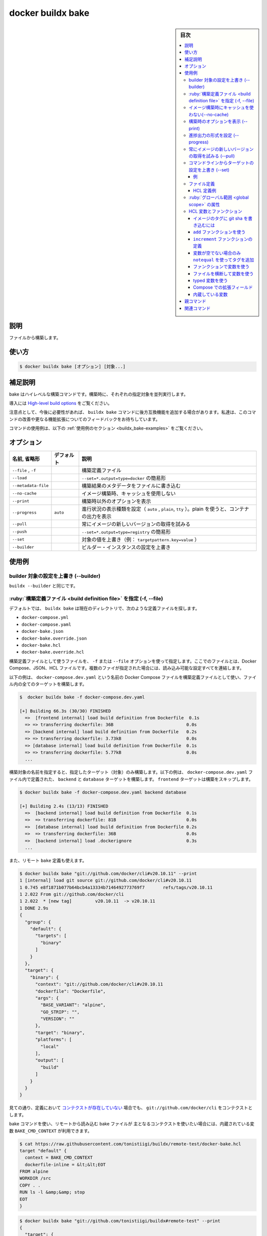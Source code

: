 ﻿.. -*- coding: utf-8 -*-
.. URL: https://docs.docker.com/engine/reference/commandline/buildx_bake/
.. SOURCE: 
   doc version: 20.10
      https://github.com/docker/docker.github.io/blob/master/engine/reference/commandline/buildx_bake.md
.. check date: 2022/02/26
.. -------------------------------------------------------------------

.. build

=======================================
docker buildx bake
=======================================

.. sidebar:: 目次

   .. contents:: 
       :depth: 3
       :local:

説明
==========

.. Build from a file

ファイルから構築します。


使い方
==========

.. code-block:: dockerfile

   $ docker buildx bake [オプション] [対象...]

.. Extended description

補足説明
==========

.. Bake is a high-level build command. Each specified target will run in parallel as part of the build.

bake はハイレベルな構築コマンドです。構築時に、それぞれの指定対象を並列実行します。

.. Read High-level build options for introduction.

導入には `High-level build options <https://github.com/docker/buildx#high-level-build-options>`_ をご覧ください。

.. Please note that buildx bake command may receive backwards incompatible features in the future if needed. We are looking for feedback on improving the command and extending the functionality further.

注意点として、今後に必要性があれば、 ``buildx bake`` コマンドに後方互換機能を追加する場合があります。私達は、このコマンドの改善や更なる機能拡張についてのフィードバックをお待ちしています。

.. For example uses of this command, refer to the examples section below.

コマンドの使用例は、以下の :ref:`使用例のセクション <buildx_bake-examples>` をご覧ください。

オプション
==========

.. list-table::
   :header-rows: 1

   * - 名前, 省略形
     - デフォルト
     - 説明
   * - ``--file`` , ``-f``
     - 
     - 構築定義ファイル
   * - ``--load``
     - 
     - ``--set=*.output=type=docker`` の簡易形
   * - ``--metadata-file``
     - 
     - 構築結果のメタデータをファイルに書き込む
   * - ``--no-cache``
     - 
     - イメージ構築時、キャッシュを使用しない
   * - ``--print``
     - 
     - 構築時以外のオプションを表示
   * - ``--progress``
     - ``auto``
     - 進行状況の表示種類を設定（ ``auto`` , ``plain``, ``tty`` ）。plain を使うと、コンテナの出力を表示
   * - ``--pull``
     - 
     - 常にイメージの新しいバージョンの取得を試みる
   * - ``--push``
     - 
     - ``--set=*.output=type=registry`` の簡易形
   * - ``--set``
     - 
     - 対象の値を上書き（例： ``targetpattern.key=value`` ）
   * - ``--builder``
     - 
     - ビルダー・インスタンスの設定を上書き

.. _buildx_bake-examples:

使用例
==========

.. Override the configured builder instance (--builder)

builder 対象の設定を上書き (--builder)
----------------------------------------

.. Same as buildx --builder.

``buildx --builder`` と同じです。

.. Specify a build definition file (-f, --file)

.. _buildx_bake-file

:ruby:`構築定義ファイル <build definition file>` を指定 (-f, --file)
----------------------------------------------------------------------

.. By default, buildx bake looks for build definition files in the current directory, the following are parsed:

デフォルトでは、 ``buildx bake`` は現在のディレクトリで、次のような定義ファイルを探します。

* ``docker-compose.yml``
* ``docker-compose.yaml``
* ``docker-bake.json``
* ``docker-bake.override.json``
* ``docker-bake.hcl``
* ``docker-bake.override.hcl``

.. Use the -f / --file option to specify the build definition file to use. The file can be a Docker Compose, JSON or HCL file. If multiple files are specified they are all read and configurations are combined.

構築定義ファイルとして使うファイルを、 ``-f`` または ``--file`` オプションを使って指定します。ここでのファイルとは、Docker Compose、JSON、HCL ファイルです。複数のファイが指定された場合には、読み込み可能な設定すべてを連結します。

.. The following example uses a Docker Compose file named docker-compose.dev.yaml as build definition file, and builds all targets in the file:

以下の例は、 ``docker-compose.dev.yaml`` という名前の Docker Compose ファイルを構築定義ファイルとして使い、ファイル内の全てのターゲットを構築します。

.. code-block:: dockerfile

   $  docker buildx bake -f docker-compose.dev.yaml
   
   [+] Building 66.3s (30/30) FINISHED
     =>  [frontend internal] load build definition from Dockerfile  0.1s
     => => transferring dockerfile: 36B                            0.0s
     => [backend internal] load build definition from Dockerfile   0.2s
     => => transferring dockerfile: 3.73kB                         0.0s
     => [database internal] load build definition from Dockerfile  0.1s
     => => transferring dockerfile: 5.77kB                         0.0s
     ...

.. Pass the names of the targets to build, to build only specific target(s). The following example builds the backend and database targets that are defined in the docker-compose.dev.yaml file, skipping the build for the frontend target:

構築対象の名前を指定すると、指定したターゲット（対象）のみ構築します。以下の例は、 ``docker-compose.dev.yaml`` ファイル内で定義された、 ``backend`` と ``database`` ターゲットを構築します。 ``frontend`` ターゲットは構築をスキップします。

.. code-block:: bash

   $ docker buildx bake -f docker-compose.dev.yaml backend database
   
   [+] Building 2.4s (13/13) FINISHED
     =>  [backend internal] load build definition from Dockerfile  0.1s
     =>  => transferring dockerfile: 81B                           0.0s
     =>  [database internal] load build definition from Dockerfile 0.2s
     =>  => transferring dockerfile: 36B                           0.0s
     =>  [backend internal] load .dockerignore                     0.3s
     ...

.. You can also use a remote git bake definition:

また、リモート ``bake`` 定義も使えます。

.. code-block:: bash

   $ docker buildx bake "git://github.com/docker/cli#v20.10.11" --print
   1 [internal] load git source git://github.com/docker/cli#v20.10.11
   1 0.745 e8f1871b077b64bcb4a13334b7146492773769f7       refs/tags/v20.10.11
   1 2.022 From git://github.com/docker/cli
   1 2.022  * [new tag]         v20.10.11  -> v20.10.11
   1 DONE 2.9s
   {
     "group": {
       "default": {
         "targets": [
           "binary"
         ]
       }
     },
     "target": {
       "binary": {
         "context": "git://github.com/docker/cli#v20.10.11
         "dockerfile": "Dockerfile",
         "args": {
           "BASE_VARIANT": "alpine",
           "GO_STRIP": "",
           "VERSION": ""
         },
         "target": "binary",
         "platforms": [
           "local"
         ],
         "output": [
           "build"
         ]
       }
     }
   }

.. As you can see the context is fixed to git://github.com/docker/cli even if no context is actually defined in the definition.

見ての通り、定義において `コンテクストが存在していない <https://github.com/docker/cli/blob/2776a6d694f988c0c1df61cad4bfac0f54e481c8/docker-bake.hcl#L17-L26>`_ 場合でも、 ``git://github.com/docker/cli`` をコンテクストとします。

.. If you want to access the main context for bake command from a bake file that has been imported remotely, you can use the BAKE_CMD_CONTEXT builtin var:

bake コマンドを使い、リモートから読み込む bake ファイルが 主となるコンテクストを使いたい場合には、内蔵されている変数 ``BAKE_CMD_CONTEXT`` が利用できます。

.. code-block:: bash

   $ cat https://raw.githubusercontent.com/tonistiigi/buildx/remote-test/docker-bake.hcl
   target "default" {
     context = BAKE_CMD_CONTEXT
     dockerfile-inline = &lt;&lt;EOT
   FROM alpine
   WORKDIR /src
   COPY . .
   RUN ls -l &amp;&amp; stop
   EOT
   }

.. code-block:: bash

   $ docker buildx bake "git://github.com/tonistiigi/buildx#remote-test" --print
   {
     "target": {
       "default": {
         "context": ".",
         "dockerfile": "Dockerfile",
         "dockerfile-inline": "FROM alpine\nWORKDIR /src\nCOPY . .\nRUN ls -l \u0026\u0026 stop\n"
       }
     }
   }

.. code-block:: bash

   $ touch foo bar
   $ docker buildx bake "git://github.com/tonistiigi/buildx#remote-test"
   ...
     > [4/4] RUN ls -l && stop:
   #8 0.101 total 0
   #8 0.102 -rw-r--r--    1 root     root             0 Jul 27 18:47 bar
   #8 0.102 -rw-r--r--    1 root     root             0 Jul 27 18:47 foo
   #8 0.102 /bin/sh: stop: not found

.. code-block:: bash

   $ docker buildx bake "git://github.com/tonistiigi/buildx#remote-test" "git://github.com/docker/cli#v20.10.11" --print
   #1 [internal] load git source git://github.com/tonistiigi/buildx#remote-test
   #1 0.429 577303add004dd7efeb13434d69ea030d35f7888       refs/heads/remote-test
   #1 CACHED
   {
     "target": {
       "default": {
         "context": "git://github.com/docker/cli#v20.10.11
         "dockerfile": "Dockerfile",
         "dockerfile-inline": "FROM alpine\nWORKDIR /src\nCOPY . .\nRUN ls -l \u0026\u0026 stop\n"
       }
     }
   }

.. code-block:: bash

   $ docker buildx bake "git://github.com/tonistiigi/buildx#remote-test" "git://github.com/docker/cli#v20.10.11"
   ...
    >  [4/4] RUN ls -l && stop:
   #8 0.136 drwxrwxrwx    5 root     root          4096 Jul 27 18:31 kubernetes
   #8 0.136 drwxrwxrwx    3 root     root          4096 Jul 27 18:31 man
   #8 0.136 drwxrwxrwx    2 root     root          4096 Jul 27 18:31 opts
   #8 0.136 -rw-rw-rw-    1 root     root          1893 Jul 27 18:31 poule.yml
   #8 0.136 drwxrwxrwx    7 root     root          4096 Jul 27 18:31 scripts
   #8 0.136 drwxrwxrwx    3 root     root          4096 Jul 27 18:31 service
   #8 0.136 drwxrwxrwx    2 root     root          4096 Jul 27 18:31 templates
   #8 0.136 drwxrwxrwx   10 root     root          4096 Jul 27 18:31 vendor
   #8 0.136 -rwxrwxrwx    1 root     root          9620 Jul 27 18:31 vendor.conf
   #8 0.136 /bin/sh: stop: not found

.. Do not use cache when building the image (--no-cache)

イメージ構築時にキャッシュを使わない(--no-cache)
--------------------------------------------------

.. Same as build --no-cache. Do not use cache when building the image.

``build --no-cahe`` と同じです。イメージの構築中にキャッシュを使いません。

.. Print the options without building (--print)

構築時のオプションを表示 (--print)
--------------------------------------------------

.. Prints the resulting options of the targets desired to be built, in a JSON format, without starting a build.

任意のターゲットを構築するにあたり、構築せずに結果を JSON 形式で表示します。

.. code-block:: bash

   $  docker buildx bake -f docker-bake.hcl --print db
   {
     "group": {
       "default": {
         "targets": [
           "db"
         ]
       }
     },
     "target": {
       "db": {
         "context": "./",
         "dockerfile": "Dockerfile",
         "tags": [
           "docker.io/tiborvass/db"
         ]
       }
     }
   }

.. Set type of progress output (--progress)

進捗出力の形式を設定 (--progress)
----------------------------------------

.. Same as build --progress. Set type of progress output (auto, plain, tty). Use plain to show container output (default “auto”).

``build --progress`` と同じです。進捗の出力形式（auto, plain, tty）を指定します。plain を使うとコンテナの出力を表示します（デフォルトは ``auto`` ）。

..    You can also use the BUILDKIT_PROGRESS environment variable to set its value.

.. note::

   ``BUILDKIT_PROGRESS` 環境変数を使っても値が指定できます。

.. The following example uses plain output during the build:

以下は構築中の出力に ``plain`` を使う例です。

.. code-block:: bash

   $ docker buildx bake --progress=plain
   
   #2 [backend internal] load build definition from Dockerfile.test
   #2 sha256:de70cb0bb6ed8044f7b9b1b53b67f624e2ccfb93d96bb48b70c1fba562489618
   #2 ...
   
   #1 [database internal] load build definition from Dockerfile.test
   #1 sha256:453cb50abd941762900a1212657a35fc4aad107f5d180b0ee9d93d6b74481bce
   #1 transferring dockerfile: 36B done
   #1 DONE 0.1s
   ...

.. Always attempt to pull a newer version of the image (--pull)

常にイメージの新しいバージョンの取得を試みる (--pull)
------------------------------------------------------------

.. Same as build --pull.

``build --pull`` と同じです。

.. Override target configurations from command line (--set)

コマンドラインからターゲットの設定を上書き (--set)
------------------------------------------------------------

.. code-block:: bash

   --set targetpattern.key[.subkey]=value

.. Override target configurations from command line. The pattern matching syntax is defined in https://golang.org/pkg/path/#Match.

コマンドラインからターゲットの設定を上書きします。パターンマッチ構文は  https://golang.org/pkg/path/#Match で定義されています。

.. Examples

例
^^^^^^^^^^

.. code-block:: bash

   $ docker buildx bake --set target.args.mybuildarg=value
   $ docker buildx bake --set target.platform=linux/arm64
   $ docker buildx bake --set foo*.args.mybuildarg=value # 「foo」で始まる全てのターゲットに対し、構築の引数を上書き
   $ docker buildx bake --set *.platform=linux/arm64     # 全てのターゲットに対するプラットフォームを上書き
   $ docker buildx bake --set foo*.no-cache              #「with」で始まるターゲットのみ、キャッシュをしない（回避）

.. Complete list of overridable fields: args, cache-from, cache-to, context, dockerfile, labels, no-cache, output, platform, pull, secrets, ssh, tags, target

上書きできるフィールドの一覧はこちらです： ``args`` , `` cache-from`` , `` cache-to`` , `` context`` , `` dockerfile`` , `` labels`` , `` no-cache`` , `` output`` , `` platform`` , `` pull`` , `` secrets`` , `` ssh`` , `` tags`` , `` target``

.. File definition

.. _buildx_bake_file-definition:

ファイル定義
--------------------

.. In addition to compose files, bake supports a JSON and an equivalent HCL file format for defining build groups and targets.

構築グループとターゲットを定義するため bake がサポートしているのは、 compose ファイルに加え、JSON 形式と HCL ファイル互換形式です。

.. A target reflects a single docker build invocation with the same options that you would specify for docker build. A group is a grouping of targets.

ターゲットに対しては、単一の docker build として、 ``docker build .`` を指定した時と同じオプションで実行した結果が反映されます。グループはターゲットをグループにしたものです。

.. Multiple files can include the same target and final build options will be determined by merging them together.

複数のファイルに、同じターゲットと最終構築オプションを記載できます。これらは最終的に1つにまとめられます。

.. In the case of compose files, each service corresponds to a target.

compose ファイルの各サービスは、ターゲットに相当します。

.. A group can specify its list of targets with the targets option. A target can inherit build options by setting the inherits option to the list of targets or groups to inherit from.

グループは ``targets`` オプションでターゲット一覧を指定できます。ターゲットでは構築オプションに ``inherits`` （継承）オプションの設定を使えば、ターゲットやグループに対してそれぞれ継承できます。

.. Note: Design of bake command is work in progress, the user experience may change based on feedback.

メモ：bake コマンドの設計は作業を行っている途中のため、フィードバックを元に挙動が変わる場合があります。

HCL 定義例
^^^^^^^^^^

.. code-block:: hcl

   group "default" {
       targets = ["db", "webapp-dev"]
   }
   
   target "webapp-dev" {
       dockerfile = "Dockerfile.webapp"
       tags = ["docker.io/username/webapp"]
   }
   
   target "webapp-release" {
       inherits = ["webapp-dev"]
       platforms = ["linux/amd64", "linux/arm64"]
   }
   
   target "db" {
       dockerfile = "Dockerfile.db"
       tags = ["docker.io/username/db"]
   }

.. Complete list of valid target fields:

有効なターゲット・フィールドの一覧はこちらです。

``args`` , ``cache-from`` , ``cache-to`` , ``context`` , ``dockerfile`` , ``inherits`` , ``labels`` , ``no-cache`` , ``output`` , ``platform`` , ``pull`` , ``secrets`` , ``ssh`` , ``tags`` , ``target``

.. Global scope attributes

:ruby:`グローバル範囲 <global scope>` の属性
--------------------------------------------------

.. You can define global scope attributes in HCL/JSON and use them for code reuse and setting values for variables. This means you can do a “data-only” HCL file with the values you want to set/override and use it in the list of regular output files.

HCL や JSON でグローバル範囲の属性（attribute）を定義し、それらをコードでの再利用や、変数の値の設定で利用できます。これが意味するのは、指定するか上書きしたい値が入った「データだけを持つ」HCL ファイルを利用し、それを通常のファイル出力に使えます。

.. code-block:: hcl

   # docker-bake.hcl
   variable "FOO" {
       default = "abc"
   }
   
   target "app" {
       args = {
           v1 = "pre-${FOO}"
       }
   }

.. You can use this file directly:

このファイルは直接使えます。

.. code-block:: bash

   $ docker buildx bake --print app
   {
     "group": {
       "default": {
         "targets": [
           "app"
         ]
       }
     },
     "target": {
       "app": {
         "context": ".",
         "dockerfile": "Dockerfile",
         "args": {
           "v1": "pre-abc"
         }
       }
     }
   }

.. Or create an override configuration file:

あるいは、上書き用の設定ファイルを作成します。

.. code-block:: hcl

   # env.hcl
   WHOAMI="myuser"
   FOO="def-${WHOAMI}"

.. And invoke bake together with both of the files:

それから、両方のファイルを使って bake を実行します。

.. code-block:: bash

   $ docker buildx bake -f docker-bake.hcl -f env.hcl --print app
   {
     "group": {
       "default": {
         "targets": [
           "app"
         ]
       }
     },
     "target": {
       "app": {
         "context": ".",
         "dockerfile": "Dockerfile",
         "args": {
           "v1": "pre-def-myuser"
         }
       }
     }
   }

.. HCL variables and functions

HCL 変数とファンクション
------------------------------

.. Similar to how Terraform provides a way to define variables, the HCL file format also supports variable block definitions. These can be used to define variables with values provided by the current environment, or a default value when unset.

Terraform プロバイダで `変数を定義 <https://www.terraform.io/docs/configuration/variables.html#declaring-an-input-variable>`_ するのと同じような方法で、HCL フェア形式も :ruby:`変数ブロック定義 <variable block definition>` をサポートしています。これにより、現在の環境上で提供されている値を元に変数を定義したり、変数の定義がなければデフォルト値を指定できます。

.. A set of generally useful functions provided by go-cty are available for use in HCL files. In addition, user defined functions are also supported.

HCL ファイルでは `go-cty <https://github.com/zclconf/go-cty/tree/main/cty/function/stdlib>`_ によって提供されている `広く役立つ機能群 <https://github.com/docker/buildx/blob/master/bake/hclparser/stdlib.go>`_ が使えます。さらに、 `ユーザ定義ファンクション <https://github.com/hashicorp/hcl/tree/main/ext/userfunc>`_ もサポートされています。

.. Using interpolation to tag an image with the git sha

イメージのタグに git sha を書き込むには
^^^^^^^^^^^^^^^^^^^^^^^^^^^^^^^^^^^^^^^^

.. Bake supports variable blocks which are assigned to matching environment variables or default values.

bake はマッチした環境変数やデフォルト値を割り当てる、変数ブロックをサポートしています。

.. code-block:: hcl

   # docker-bake.hcl
   variable "TAG" {
       default = "latest"
   }
   
   group "default" {
       targets = ["webapp"]
   }
   
   target "webapp" {
       tags = ["docker.io/username/webapp:${TAG}"]
   }

.. code-block:: bash

   $ docker buildx bake --print webapp
   {
     "group": {
       "default": {
         "targets": [
           "webapp"
         ]
       }
     },
     "target": {
       "webapp": {
         "context": ".",
         "dockerfile": "Dockerfile",
         "tags": [
           "docker.io/username/webapp:latest"
         ]
       }
     }
   }

.. code-block:: bash

   $ TAG=$(git rev-parse --short HEAD) docker buildx bake --print webapp
   {
     "group": {
       "default": {
         "targets": [
           "webapp"
         ]
       }
     },
     "target": {
       "webapp": {
         "context": ".",
         "dockerfile": "Dockerfile",
         "tags": [
           "docker.io/username/webapp:985e9e9"
         ]
       }
     }
   }


.. Using the add function

``add`` ファンクションを使う
^^^^^^^^^^^^^^^^^^^^^^^^^^^^^^

.. You can use go-cty stdlib functions. Here we are using the add function.

``go-cty``  `stdlib ファンクション <https://github.com/zclconf/go-cty/tree/main/cty/function/stdlib>`_ を使えます。以下は ``add`` ファンクションを使っています。

.. code-block:: hcl

   # docker-bake.hcl
   variable "TAG" {
       default = "latest"
   }
   
   group "default" {
       targets = ["webapp"]
   }
   
   target "webapp" {
       args = {
           buildno = "${add(123, 1)}"
       }
   }

.. code-block:: bash

   $ docker buildx bake --print webapp
   {
     "group": {
       "default": {
         "targets": [
           "webapp"
         ]
       }
     },
     "target": {
       "webapp": {
         "context": ".",
         "dockerfile": "Dockerfile",
         "args": {
           "buildno": "124"
         }
       }
     }
   }

.. Defining an increment function

``increment`` ファンクションの定義
^^^^^^^^^^^^^^^^^^^^^^^^^^^^^^^^^^^^^^^^

.. It also supports user defined functions. The following example defines a simple an increment function.

`ユーザ定義ファンクション <https://github.com/hashicorp/hcl/tree/main/ext/userfunc>`_ もサポートしています。以下の例はシンプルな ``increment`` ファンクションを定義する例です。

.. code-block:: hcl

   # docker-bake.hcl
   function "increment" {
       params = [number]
       result = number + 1
   }
   
   group "default" {
       targets = ["webapp"]
   }
   
   target "webapp" {
       args = {
           buildno = "${increment(123)}"
       }
   }

.. code-block:: bash

   $ docker buildx bake --print webapp
   {
     "group": {
       "default": {
         "targets": [
           "webapp"
         ]
       }
     },
     "target": {
       "webapp": {
         "context": ".",
         "dockerfile": "Dockerfile",
         "args": {
           "buildno": "124"
         }
       }
     }
   }

.. Only adding tags if a variable is not empty using an notequal

変数が空でない場合のみ ``notequal`` を使ってタグを追加
^^^^^^^^^^^^^^^^^^^^^^^^^^^^^^^^^^^^^^^^^^^^^^^^^^^^^^^^^^^^

以下は条件付きの ``notequal`` ファンクションを使い、 ``equal`` と同等の働きをします。

.. code-block:: hcl

   # docker-bake.hcl
   variable "TAG" {default="" }
   
   group "default" {
       targets = [
           "webapp",
       ]
   }
   
   target "webapp" {
       context="."
       dockerfile="Dockerfile"
       tags = [
           "my-image:latest",
           notequal("",TAG) ? "my-image:${TAG}": "",
       ]
   }

.. code-block:: bash

   $ docker buildx bake --print webapp
   {
     "group": {
       "default": {
         "targets": [
           "webapp"
         ]
       }
     },
     "target": {
       "webapp": {
         "context": ".",
         "dockerfile": "Dockerfile",
         "tags": [
           "my-image:latest"
         ]
       }
     }
   }

.. Using variables in functions

ファンクションで変数を使う
^^^^^^^^^^^^^^^^^^^^^^^^^^^^^^

.. You can refer variables to other variables like the target blocks can. Stdlib functions can also be called but user functions can’t at the moment.

他の変数をターゲット・ブロックにように扱い、変数を参照できます。stdlib ファンクションも呼び出せますが、その場合にユーザ・ファンクションは使えません。

.. code-block:: hcl

   # docker-bake.hcl
   variable "REPO" {
       default = "user/repo"
   }
   
   function "tag" {
       params = [tag]
       result = ["${REPO}:${tag}"]
   }
   
   target "webapp" {
       tags = tag("v1")
   }

.. code-block:: bash

   {
     "group": {
       "default": {
         "targets": [
           "webapp"
         ]
       }
     },
     "target": {
       "webapp": {
         "context": ".",
         "dockerfile": "Dockerfile",
         "tags": [
           "user/repo:v1"
         ]
       }
     }
   }

.. Using variables in variables across files

ファイルを横断して変数を使う
^^^^^^^^^^^^^^^^^^^^^^^^^^^^^^

.. When multiple files are specified, one file can use variables defined in another file.

複数のファイルを指定する場合は、あるファイル定義した変数が、別のファイルでも使えます。

.. code-block:: hcl

   # docker-bake1.hcl
   variable "FOO" {
       default = upper("${BASE}def")
   }
   
   variable "BAR" {
       default = "-${FOO}-"
   }
   
   target "app" {
       args = {
           v1 = "pre-${BAR}"
       }
   }

.. code-block:: hcl

   # docker-bake2.hcl
   variable "BASE" {
       default = "abc"
   }
   
   target "app" {
       args = {
           v2 = "${FOO}-post"
       }
   }

.. code-block:: bash

   $ docker buildx bake -f docker-bake1.hcl -f docker-bake2.hcl --print app
   {
     "group": {
       "default": {
         "targets": [
           "app"
         ]
       }
     },
     "target": {
       "app": {
         "context": ".",
         "dockerfile": "Dockerfile",
         "args": {
           "v1": "pre--ABCDEF-",
           "v2": "ABCDEF-post"
         }
       }
     }
   }

.. Using typed variables

typed 変数を使う
^^^^^^^^^^^^^^^^^^^^

.. Non-string variables are also accepted. The value passed with env is parsed into suitable type first.

文字列以外の変数も利用できます。この値は適切なタイプの env （環境変数）に渡されます。

.. code-block:: hcl

   # docker-bake.hcl
   variable "FOO" {
       default = 3
   }
   
   variable "IS_FOO" {
       default = true
   }
   
   target "app" {
       args = {
           v1 = FOO > 5 ? "higher" : "lower"
           v2 = IS_FOO ? "yes" : "no"
       }
   }

.. code-block:: bash

   $ docker buildx bake --print app
   {
     "group": {
       "default": {
         "targets": [
           "app"
         ]
       }
     },
     "target": {
       "app": {
         "context": ".",
         "dockerfile": "Dockerfile",
         "args": {
           "v1": "lower",
           "v2": "yes"
         }
       }
     }
   }

.. Extension field with Compose🔗

Compose での拡張フィールド
^^^^^^^^^^^^^^^^^^^^^^^^^^^^^^

.. Special extension field x-bake can be used in your compose file to evaluate fields that are not (yet) available in the build definition.

`special extention <https://github.com/compose-spec/compose-spec/blob/master/spec.md#extension>`_ フィールド ``x-bake`` は compose ファイルでフィールドとして使えますが、（まだ今は） `build 定義 <https://github.com/compose-spec/compose-spec/blob/master/build.md#build-definition>`_ では使えません。

.. code-block:: yaml

   # docker-compose.yml
   services:
     addon:
       image: ct-addon:bar
       build:
         context: .
         dockerfile: ./Dockerfile
         args:
           CT_ECR: foo
           CT_TAG: bar
         x-bake:
           tags:
             - ct-addon:foo
             - ct-addon:alp
           platforms:
             - linux/amd64
             - linux/arm64
           cache-from:
             - user/app:cache
             - type=local,src=path/to/cache
           cache-to: type=local,dest=path/to/cache
           pull: true
   
     aws:
       image: ct-fake-aws:bar
       build:
         dockerfile: ./aws.Dockerfile
         args:
           CT_ECR: foo
           CT_TAG: bar
         x-bake:
           secret:
             - id=mysecret,src=./secret
             - id=mysecret2,src=./secret2
           platforms: linux/arm64
           output: type=docker
           no-cache: true

.. code-block:: bash

   $ docker buildx bake --print
   {
     "group": {
       "default": {
         "targets": [
           "aws",
           "addon"
         ]
       }
     },
     "target": {
       "addon": {
         "context": ".",
         "dockerfile": "./Dockerfile",
         "args": {
           "CT_ECR": "foo",
           "CT_TAG": "bar"
         },
         "tags": [
           "ct-addon:foo",
           "ct-addon:alp"
         ],
         "cache-from": [
           "user/app:cache",
           "type=local,src=path/to/cache"
         ],
         "cache-to": [
           "type=local,dest=path/to/cache"
         ],
         "platforms": [
           "linux/amd64",
           "linux/arm64"
         ],
         "pull": true
       },
       "aws": {
         "context": ".",
         "dockerfile": "./aws.Dockerfile",
         "args": {
           "CT_ECR": "foo",
           "CT_TAG": "bar"
         },
         "tags": [
           "ct-fake-aws:bar"
         ],
         "secret": [
           "id=mysecret,src=./secret",
           "id=mysecret2,src=./secret2"
         ],
         "platforms": [
           "linux/arm64"
         ],
         "output": [
           "type=docker"
         ],
         "no-cache": true
       }
     }
   }

.. Complete list of valid fields for x-bake:

``x-bake`` で有効なフィールドの全一覧：

.. tags, cache-from, cache-to, secret, ssh, platforms, output, pull, no-cache

``tags`` , ``cache-from`` , ``cache-to`` , ``secret`` , ``ssh`` , ``platforms`` , ``output`` , ``pull`` , ``no-cache``

.. Built-in variables

内蔵している変数
^^^^^^^^^^^^^^^^^^^^

..    BAKE_CMD_CONTEXT can be used to access the main context for bake command from a bake file that has been imported remotely.
    BAKE_LOCAL_PLATFORM returns the current platform’s default platform specification (e.g. linux/amd64).

- ``BAKE_CMD_CONTEXT`` は :ref:`リモートから読み込んだ <buildx_bake-file>` bake ファイルから、メインの ``context`` （コンテクスト）に bake コマンドでアクセスできるようにします。
- ``BAKE_LOCAL_PLATFORM`` は現在のプラットフォームとして指定されているデフォルトのプラットフォームを返します（例： ``linux/amd64`` ）。


親コマンド
==========

.. list-table::
   :header-rows: 1

   * - コマンド
     - 説明
   * - :doc:`buildx`
     - Docker Buildx


.. Related commands

関連コマンド
====================

.. list-table::
   :header-rows: 1

   * - コマンド
     - 説明
   * - :doc:`docker buildx bake<buildx_bake>`
     - ファイルから構築
   * - :doc:`docker buildx build<buildx_build>`
     - 構築開始
   * - :doc:`docker buildx create<buildx_create>`
     - 新しいビルダー・インスタンスを作成
   * - :doc:`docker buildx du<buildx_du>`
     - ディスク使用量
   * - :doc:`docker buildx imagetools<buildx_imagetools>`
     - レジストリにあるイメージを操作するコマンド
   * - :doc:`docker buildx inspect<buildx_inspect>`
     - 現在のビルダー・インスタンスを調査
   * - :doc:`docker buildx ls<buildx_ls>`
     - ビルダー・インスタンス一覧
   * - :doc:`docker buildx prune<buildx_prune>`
     - 構築キャッシュの削除
   * - :doc:`docker buildx rm<buildx_rm>`
     - ビルダー・インスタンスの削除
   * - :doc:`docker buildx stop<buildx_stop>`
     - ビルダー・インスタンスの停止
   * - :doc:`docker buildx use<buildx_use>`
     - 現在のビルダー・インスタンスを設定
   * - :doc:`docker buildx version<buildx_version>`
     - buildx バージョン情報を表示



.. seealso:: 

   docker buildx bake
      https://docs.docker.com/engine/reference/commandline/buildx_bake/
